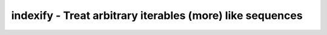 ::::::::::::::::::::::::::::::::::::::::::::::::::::::::::
indexify - Treat arbitrary iterables (more) like sequences
::::::::::::::::::::::::::::::::::::::::::::::::::::::::::
